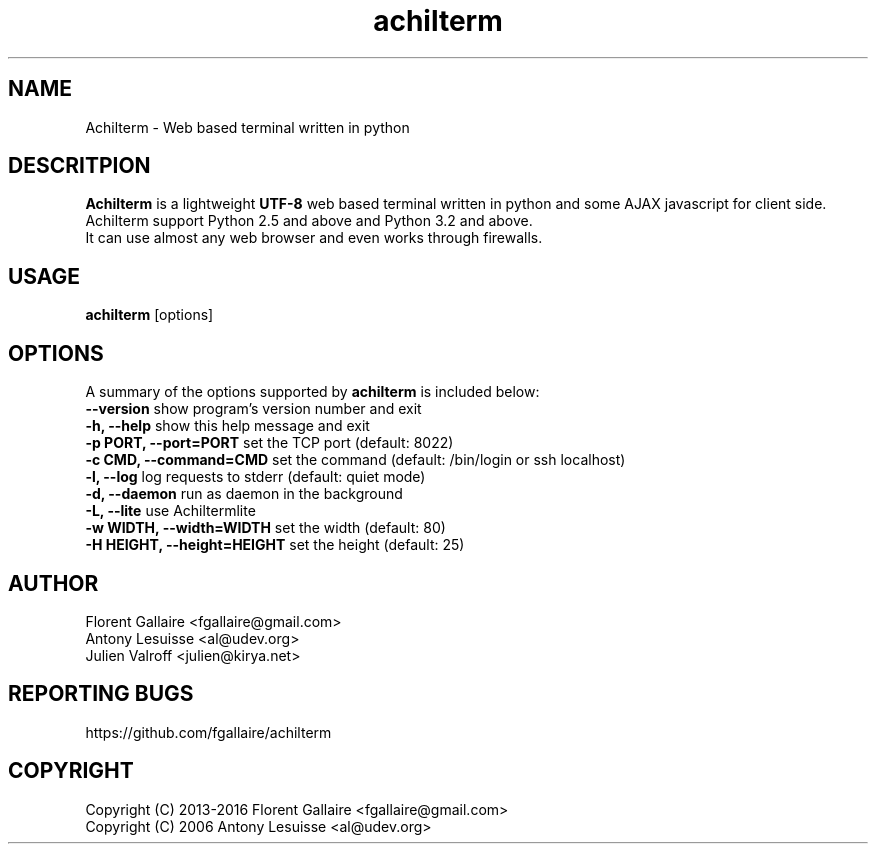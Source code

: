 .TH achilterm "1" "August 2016" "achilterm 0.21" "User commands"
.SH NAME
Achilterm \- Web based terminal written in python

.SH DESCRITPION
\fBAchilterm\fR is a lightweight \fB\UTF-8\fR web based terminal written in python and some AJAX
javascript for client side.
.br
Achilterm support Python 2.5 and above and Python 3.2 and above.
.br
It can use almost any web browser and even works through firewalls.

.SH USAGE
\fBachilterm\fR [options]

.SH OPTIONS
A summary of the options supported by \fBachilterm\fR is included below:
    \fB--version\fR                  show program's version number and exit
    \fB-h, --help\fR                 show this help message and exit
    \fB-p PORT, --port=PORT\fR       set the TCP port (default: 8022)
    \fB-c CMD, --command=CMD\fR      set the command (default: /bin/login or ssh localhost)
    \fB-l, --log\fR                  log requests to stderr (default: quiet mode)
    \fB-d, --daemon\fR               run as daemon in the background
    \fB-L, --lite\fR                 use Achiltermlite
    \fB-w WIDTH, --width=WIDTH\fR    set the width (default: 80)
    \fB-H HEIGHT, --height=HEIGHT\fR set the height (default: 25)

.SH AUTHOR
Florent Gallaire <fgallaire@gmail.com>
.br
Antony Lesuisse <al@udev.org>
.br
Julien Valroff <julien@kirya.net>

.SH "REPORTING BUGS"
https://github.com/fgallaire/achilterm

.SH COPYRIGHT
Copyright (C) 2013-2016 Florent Gallaire <fgallaire@gmail.com>
.br
Copyright (C) 2006 Antony Lesuisse <al@udev.org>
